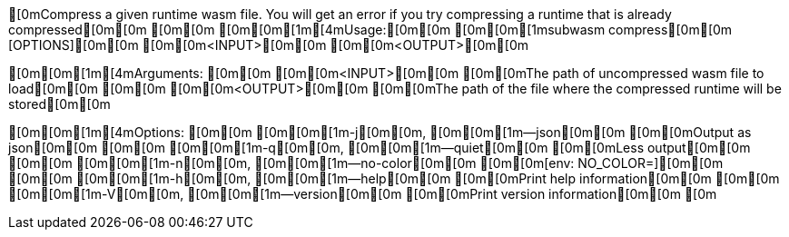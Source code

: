 [0mCompress a given runtime wasm file. You will get an error if you try compressing a runtime that is already compressed[0m[0m
[0m[0m
[0m[0m[1m[4mUsage:[0m[0m [0m[0m[1msubwasm compress[0m[0m [OPTIONS][0m[0m [0m[0m<INPUT>[0m[0m [0m[0m<OUTPUT>[0m[0m

[0m[0m[1m[4mArguments:
[0m[0m  [0m[0m<INPUT>[0m[0m   [0m[0mThe path of uncompressed wasm file to load[0m[0m
[0m[0m  [0m[0m<OUTPUT>[0m[0m  [0m[0mThe path of the file where the compressed runtime will be stored[0m[0m

[0m[0m[1m[4mOptions:
[0m[0m  [0m[0m[1m-j[0m[0m, [0m[0m[1m--json[0m[0m      [0m[0mOutput as json[0m[0m
[0m[0m  [0m[0m[1m-q[0m[0m, [0m[0m[1m--quiet[0m[0m     [0m[0mLess output[0m[0m
[0m[0m  [0m[0m[1m-n[0m[0m, [0m[0m[1m--no-color[0m[0m  [0m[0m[env: NO_COLOR=][0m[0m
[0m[0m  [0m[0m[1m-h[0m[0m, [0m[0m[1m--help[0m[0m      [0m[0mPrint help information[0m[0m
[0m[0m  [0m[0m[1m-V[0m[0m, [0m[0m[1m--version[0m[0m   [0m[0mPrint version information[0m[0m
[0m